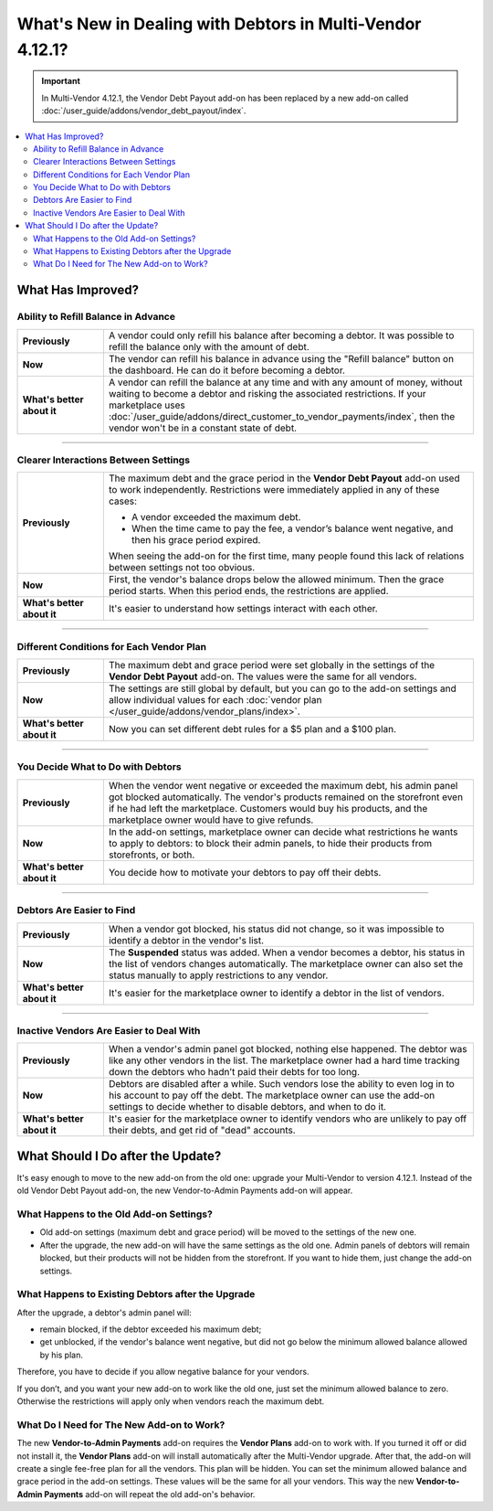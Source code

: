 **********************************************************
What's New in Dealing with Debtors in Multi-Vendor 4.12.1?
**********************************************************

.. important::
    
    In Multi-Vendor 4.12.1, the Vendor Debt Payout add-on has been replaced by a new add-on called :doc:`/user_guide/addons/vendor_debt_payout/index`.
    
.. contents::
    :backlinks: none
    :local:    

What Has Improved?
==================

Ability to Refill Balance in Advance
++++++++++++++++++++++++++++++++++++

.. list-table::
        :stub-columns: 1
        :widths: 7 30

        *   -   Previously

            -   A vendor could only refill his balance after becoming a debtor. It was possible to refill the balance only with the amount of debt. 

        *   -   Now

            -   The vendor can refill his balance in advance using the "Refill balance" button on the dashboard. He can do it before becoming a debtor. 

        *   -   What's better about it

            -   A vendor can refill the balance at any time and with any amount of money, without waiting to become a debtor and risking the associated restrictions. If your marketplace uses :doc:`/user_guide/addons/direct_customer_to_vendor_payments/index`, then the vendor won't be in a constant state of debt.

------

Clearer Interactions Between Settings
+++++++++++++++++++++++++++++++++++++

.. list-table::
        :stub-columns: 1
        :widths: 7 30

        *   -   Previously

            -   The maximum debt and the grace period in the **Vendor Debt Payout** add-on used to work independently. Restrictions were immediately applied in any of these cases:
               
                *   A vendor exceeded the maximum debt.
                
                *   When the time came to pay the fee, a vendor’s balance went negative, and then his grace period expired.
                
                When seeing the add-on for the first time, many people found this lack of relations between settings not too obvious.

        *   -   Now

            -   First, the vendor's balance drops below the allowed minimum. Then the grace period starts. When this period ends, the restrictions are applied. 

        *   -   What's better about it

            -   It's easier to understand how settings interact with each other.

------

Different Conditions for Each Vendor Plan
+++++++++++++++++++++++++++++++++++++++++

.. list-table::
        :stub-columns: 1
        :widths: 7 30

        *   -   Previously

            -   The maximum debt and grace period were set globally in the settings of the **Vendor Debt Payout** add-on. The values were the same for all vendors.

        *   -   Now

            -   The settings are still global by default, but you can go to the add-on settings and allow individual values for each :doc:`vendor plan </user_guide/addons/vendor_plans/index>`.

        *   -   What's better about it

            -   Now you can set different debt rules for a $5 plan and a $100 plan.
  
------  

You Decide What to Do with Debtors
++++++++++++++++++++++++++++++++++

.. list-table::
        :stub-columns: 1
        :widths: 7 30

        *   -   Previously

            -   When the vendor went negative or exceeded the maximum debt, his admin panel got blocked automatically. The vendor's products remained on the storefront even if he had left the marketplace. Customers would buy his products, and the marketplace owner would have to give refunds.

        *   -   Now

            -   In the add-on settings, marketplace owner can decide what restrictions he wants to apply to debtors: to block their admin panels, to hide their products from storefronts, or both.

        *   -   What's better about it

            -   You decide how to motivate your debtors to pay off their debts.
  
------

Debtors Are Easier to Find
++++++++++++++++++++++++++

.. list-table::
        :stub-columns: 1
        :widths: 7 30

        *   -   Previously

            -   When a vendor got blocked, his status did not change, so it was impossible to identify a debtor in the vendor's list.

        *   -   Now

            -   The **Suspended** status was added. When a vendor becomes a debtor, his status in the list of vendors changes automatically. The marketplace owner can also set the status manually to apply restrictions to any vendor.

        *   -   What's better about it

            -   It's easier for the marketplace owner to identify a debtor in the list of vendors.
  
------

Inactive Vendors Are Easier to Deal With
++++++++++++++++++++++++++++++++++++++++

.. list-table::
        :stub-columns: 1
        :widths: 7 30

        *   -   Previously

            -   When a vendor's admin panel got blocked, nothing else happened. The debtor was like any other vendors in the list. The marketplace owner had a hard time tracking down the debtors who hadn’t paid their debts for too long.

        *   -   Now

            -   Debtors are disabled after a while. Such vendors lose the ability to even log in to his account to pay off the debt. The marketplace owner can use the add-on settings to decide whether to disable debtors, and when to do it.

        *   -   What's better about it

            -   It's easier for the marketplace owner to identify vendors who are unlikely to pay off their debts, and get rid of "dead" accounts.

What Should I Do after the Update?
==================================

It's easy enough to move to the new add-on from the old one: upgrade your Multi-Vendor to version 4.12.1. Instead of the old Vendor Debt Payout add-on, the new Vendor-to-Admin Payments add-on will appear.

What Happens to the Old Add-on Settings?
++++++++++++++++++++++++++++++++++++++++

* Old add-on settings (maximum debt and grace period) will be moved to the settings of the new one.

* After the upgrade, the new add-on will have the same settings as the old one. Admin panels of debtors will remain blocked, but their products will not be hidden from the storefront. If you want to hide them, just change the add-on settings.

What Happens to Existing Debtors after the Upgrade
++++++++++++++++++++++++++++++++++++++++++++++++++

After the upgrade, a debtor's admin panel will:

* remain blocked, if the debtor exceeded his maximum debt;

* get unblocked, if the vendor's balance went negative, but did not go below the minimum allowed balance allowed by his plan.

Therefore, you have to decide if you allow negative balance for your vendors. 

If you don’t, and you want your new add-on to work like the old one, just set the minimum allowed balance to zero. Otherwise the restrictions will apply only when vendors reach the maximum debt.

What Do I Need for The New Add-on to Work?
++++++++++++++++++++++++++++++++++++++++++

The new **Vendor-to-Admin Payments** add-on requires the **Vendor Plans** add-on to work with. If you turned it off or did not install it, the **Vendor Plans** add-on will install automatically after the Multi-Vendor upgrade. After that, the add-on will create a single fee-free plan for all the vendors. This plan will be hidden. You can set the minimum allowed balance and grace period in the add-on settings. These values will be the same for all your vendors. This way the new **Vendor-to-Admin Payments** add-on will repeat the old add-on's behavior.

.. meta::
   :description: What was Multi-Vendor 4.12.1 in regard to collecting money from vendors?